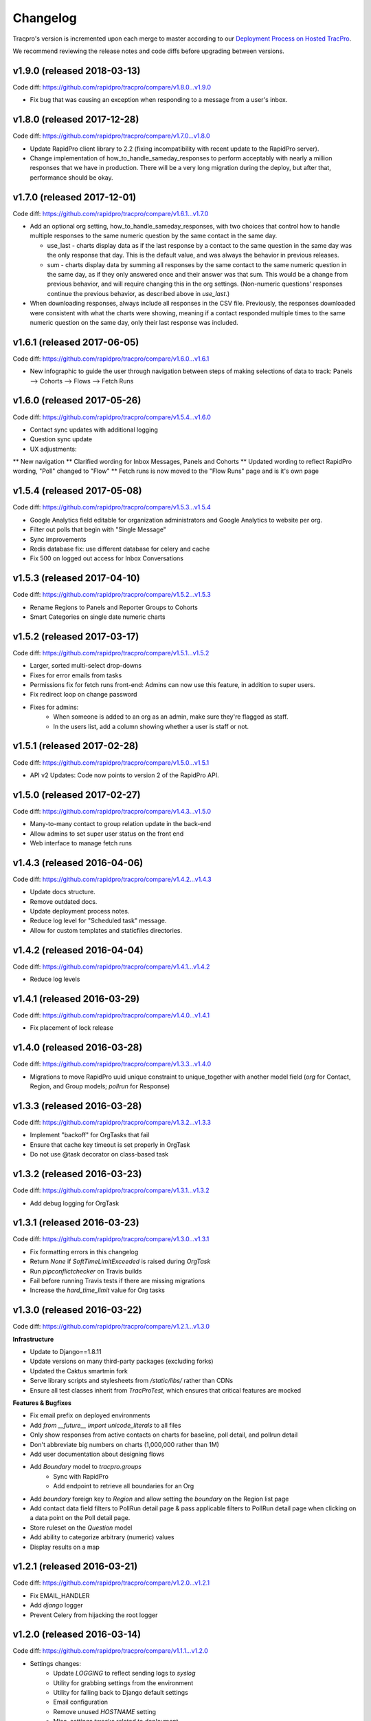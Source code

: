 Changelog
=========

Tracpro's version is incremented upon each merge to master according to our `Deployment Process on Hosted TracPro <https://github.com/caktus/hosted-tracpro/blob/master/docs/deployment-process.rst>`_.

We recommend reviewing the release notes and code diffs before upgrading
between versions.

v1.9.0 (released 2018-03-13)
----------------------------

Code diff: https://github.com/rapidpro/tracpro/compare/v1.8.0...v1.9.0

* Fix bug that was causing an exception when responding to a message
  from a user's inbox.

v1.8.0 (released 2017-12-28)
----------------------------

Code diff: https://github.com/rapidpro/tracpro/compare/v1.7.0...v1.8.0

* Update RapidPro client library to 2.2 (fixing incompatibility
  with recent update to the RapidPro server).

* Change implementation of how_to_handle_sameday_responses to
  perform acceptably with nearly a million responses that we have
  in production. There will be a very long migration during the
  deploy, but after that, performance should be okay.

v1.7.0 (released 2017-12-01)
----------------------------

Code diff: https://github.com/rapidpro/tracpro/compare/v1.6.1...v1.7.0

* Add an optional org setting, how_to_handle_sameday_responses, with
  two choices that control how to handle multiple responses to the
  same numeric question by the same contact in the same day.

  * use_last - charts display data as if the last response by
    a contact to the same question in the same day was
    the only response that day.  This is the default value, and
    was always the behavior in previous releases.

  * sum - charts display data by summing all responses by the
    same contact to the same numeric question in the same day,
    as if they only answered once and their answer was that sum.
    This would be a change from previous behavior, and will require
    changing this in the org settings.
    (Non-numeric questions' responses continue the previous behavior,
    as described above in *use_last*.)

* When downloading responses, always include all responses in the CSV
  file. Previously, the responses downloaded were consistent with what
  the charts were showing, meaning if a contact responded multiple times
  to the same numeric question on the same day, only their last response
  was included.

v1.6.1 (released 2017-06-05)
----------------------------

Code diff: https://github.com/rapidpro/tracpro/compare/v1.6.0...v1.6.1

* New infographic to guide the user through navigation between steps of making selections of data to track: Panels --> Cohorts --> Flows --> Fetch Runs

v1.6.0 (released 2017-05-26)
----------------------------

Code diff: https://github.com/rapidpro/tracpro/compare/v1.5.4...v1.6.0

* Contact sync updates with additional logging
* Question sync update
* UX adjustments: 
** New navigation
** Clarified wording for Inbox Messages, Panels and Cohorts
** Updated wording to reflect RapidPro wording, "Poll" changed to "Flow"
** Fetch runs is now moved to the "Flow Runs" page and is it's own page

v1.5.4 (released 2017-05-08)
----------------------------

Code diff: https://github.com/rapidpro/tracpro/compare/v1.5.3...v1.5.4

* Google Analytics field editable for organization administrators and Google Analytics to website per org.
* Filter out polls that begin with "Single Message"
* Sync improvements
* Redis database fix: use different database for celery and cache
* Fix 500 on logged out access for Inbox Conversations

v1.5.3 (released 2017-04-10)
----------------------------

Code diff: https://github.com/rapidpro/tracpro/compare/v1.5.2...v1.5.3

* Rename Regions to Panels and Reporter Groups to Cohorts
* Smart Categories on single date numeric charts

v1.5.2 (released 2017-03-17)
----------------------------

Code diff: https://github.com/rapidpro/tracpro/compare/v1.5.1...v1.5.2

* Larger, sorted multi-select drop-downs
* Fixes for error emails from tasks
* Permissions fix for fetch runs front-end: Admins can now use this feature, in addition to super users.
* Fix redirect loop on change password
* Fixes for admins:
    - When someone is added to an org as an admin, make sure they're flagged as staff.
    - In the users list, add a column showing whether a user is staff or not.

v1.5.1 (released 2017-02-28)
----------------------------

Code diff: https://github.com/rapidpro/tracpro/compare/v1.5.0...v1.5.1

* API v2 Updates: Code now points to version 2 of the RapidPro API.


v1.5.0 (released 2017-02-27)
----------------------------

Code diff: https://github.com/rapidpro/tracpro/compare/v1.4.3...v1.5.0

* Many-to-many contact to group relation update in the back-end
* Allow admins to set super user status on the front end
* Web interface to manage fetch runs

v1.4.3 (released 2016-04-06)
----------------------------

Code diff: https://github.com/rapidpro/tracpro/compare/v1.4.2...v1.4.3

* Update docs structure.
* Remove outdated docs.
* Update deployment process notes.
* Reduce log level for "Scheduled task" message.
* Allow for custom templates and staticfiles directories.

v1.4.2 (released 2016-04-04)
----------------------------

Code diff: https://github.com/rapidpro/tracpro/compare/v1.4.1...v1.4.2

* Reduce log levels

v1.4.1 (released 2016-03-29)
----------------------------

Code diff: https://github.com/rapidpro/tracpro/compare/v1.4.0...v1.4.1

* Fix placement of lock release

v1.4.0 (released 2016-03-28)
----------------------------

Code diff: https://github.com/rapidpro/tracpro/compare/v1.3.3...v1.4.0

* Migrations to move RapidPro uuid unique constraint to unique_together with
  another model field (`org` for Contact, Region, and Group models; `pollrun`
  for Response)

v1.3.3 (released 2016-03-28)
----------------------------

Code diff: https://github.com/rapidpro/tracpro/compare/v1.3.2...v1.3.3

* Implement "backoff" for OrgTasks that fail
* Ensure that cache key timeout is set properly in OrgTask
* Do not use @task decorator on class-based task

v1.3.2 (released 2016-03-23)
----------------------------

Code diff: https://github.com/rapidpro/tracpro/compare/v1.3.1...v1.3.2

* Add debug logging for OrgTask

v1.3.1 (released 2016-03-23)
----------------------------

Code diff: https://github.com/rapidpro/tracpro/compare/v1.3.0...v1.3.1

* Fix formatting errors in this changelog
* Return `None` if `SoftTimeLimitExceeded` is raised during `OrgTask`
* Run `pipconflictchecker` on Travis builds
* Fail before running Travis tests if there are missing migrations
* Increase the `hard_time_limit` value for Org tasks

v1.3.0 (released 2016-03-22)
----------------------------

Code diff: https://github.com/rapidpro/tracpro/compare/v1.2.1...v1.3.0

**Infrastructure**

* Update to Django==1.8.11
* Update versions on many third-party packages (excluding forks)
* Updated the Caktus smartmin fork
* Serve library scripts and stylesheets from `/static/libs/` rather than CDNs
* Ensure all test classes inherit from `TracProTest`, which ensures that critical features are mocked

**Features & Bugfixes**

* Fix email prefix on deployed environments
* Add `from __future__ import unicode_literals` to all files
* Only show responses from active contacts on charts for baseline, poll detail, and pollrun detail
* Don't abbreviate big numbers on charts (1,000,000 rather than 1M)
* Add user documentation about designing flows
* Add `Boundary` model to `tracpro.groups`
    * Sync with RapidPro
    * Add endpoint to retrieve all boundaries for an Org
* Add `boundary` foreign key to `Region` and allow setting the `boundary` on the Region list page
* Add contact data field filters to PollRun detail page & pass applicable filters to PollRun detail page when clicking on a data point on the Poll detail page.
* Store ruleset on the `Question` model
* Add ability to categorize arbitrary (numeric) values
* Display results on a map

v1.2.1 (released 2016-03-21)
----------------------------

Code diff: https://github.com/rapidpro/tracpro/compare/v1.2.0...v1.2.1

* Fix EMAIL_HANDLER
* Add `django` logger
* Prevent Celery from hijacking the root logger

v1.2.0 (released 2016-03-14)
----------------------------

Code diff: https://github.com/rapidpro/tracpro/compare/v1.1.1...v1.2.0

* Settings changes:
    - Update `LOGGING` to reflect sending logs to `syslog`
    - Utility for grabbing settings from the environment
    - Utility for falling back to Django default settings
    - Email configuration
    - Remove unused `HOSTNAME` setting
    - Misc. settings tweaks related to deployment.

v1.1.1 (released 2016-03-01)
----------------------------

Code diff: https://github.com/rapidpro/tracpro/compare/v1.1.0...v1.1.1

* Updated to Django==1.8.10 from Django==1.8.6
* Send Celery task error emails.
* Limit InboxMessages fetch to the past 7 days.
* Use relativedelta where possible.
* Update 404 page template.


v1.1.0 (released 2016-02-24)
----------------------------

Code diff: https://github.com/rapidpro/tracpro/compare/v1.0.4...v1.1.0

Many changes, including:

* Break out deployment-related assets into a private repo.
* Update Celery task structure.
    - **Note:** Existing tasks are probably very backed up. After deploy,
      purge all existing tasks (see
      `Celery FAQ <http://docs.celeryproject.org/en/latest/faq.html#how-do-i-purge-all-waiting-tasks>`_).
* Chart enhancements on Poll detail and PollRun detail pages.
* Filters on Recent Indicators, Poll detail, and PollRun detail pages.


v1.0.4 (never released)
-----------------------

Code diff: https://github.com/rapidpro/tracpro/compare/v1.0.3...v1.0.4

* Update versions of Celery-related packages.


v1.0.3 (released 2015-11-30)
----------------------------

Code diff: https://github.com/rapidpro/tracpro/compare/v1.0.2...v1.0.3

* Bug fix for clearing spoof data. See `#100 <https://github.com/rapidpro/tracpro/pull/100>`_.
* Release notes added for ReadTheDocs builds


v1.0.2 (released 2015-11-25)
----------------------------

Code diff: https://github.com/rapidpro/tracpro/compare/v1.0.1...v1.0.2

* Don't paginate results on responses CSV export.
* Show participant count in participant column on PollRun ByPoll page.

v1.0.1 (released 2015-11-25)
-----------------------------

Code diff: https://github.com/rapidpro/tracpro/compare/v1.0.0...v1.0.1

* Updated contact sync to run every 30 minutes, rather than every 5.

v1.0.0 (released 2015-11-19)
----------------------------

Code diff: https://github.com/rapidpro/tracpro/compare/v0.0.51...v1.0.0

* Add documentation to `ReadTheDocs <https://tracpro.readthedocs.org>`_.
* Upgrade version requirements.

  - **Note:** Due to a change in structure for `django-celery`, you will
    need to run `python manage.py migrate djcelery --fake-initial` before
    running new migrations.
* Add `prod_db_to_staging` Fabric command.
* Fix `hostname` in `manage_run` Fabric command so that it now runs without
  error.
* Require that source is updated before updating pip requirements during
  deploy.

  - **Note:** Pip requirements were sometimes being updated before the
    source code was updated. If you have this issue before updating to
    v1.0.0, run the deploy again to solve.
* Add deadsnakes Python 2.7 to deploy environment.

  - **Note:** An SSL dependency requires Python 2.7.9 or greater. If your
    deployment is using a lower version, destroy the virtual environment
    before your next deploy so that it is rebuilt.
* Add org config option to show/hide spoof data. See
  `#92 <https://github.com/rapidpro/tracpro/pull/92>`_.

  - **Note:** A migration sets the default to False for all orgs except
    "Caktus".
* Fix unicode bug when setting a Contact DataField value. See
  `#88 <https://github.com/rapidpro/tracpro/pull/88>`_.
* Use ``django.utils.dateparser`` rather than ``dateutil`` when parsing
  datetimes for DataFields. See `#88 <https://github.com/rapidpro/tracpro/pull/88>`_.
* Fix org languages bugs. See `#91 <https://github.com/rapidpro/tracpro/pull/91>`_.


.. _semantic versioning: http://semver.org/
